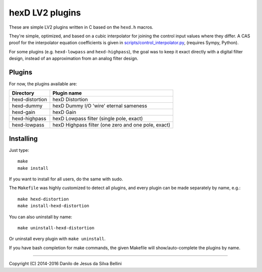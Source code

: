 hexD LV2 plugins
================

These are simple LV2 plugins written in C based on the ``hexd.h`` macros.

They're simple, optimized, and based on a cubic interpolator for joining
the control input values where they differ. A CAS proof for the interpolator
equation coefficients is given in `scripts/control_interpolator.py`_\ ,
(requires Sympy, Python).

For some plugins (e.g. ``hexd-lowpass`` and ``hexd-highpass``), the goal
was to keep it exact directly with a digital filter design, instead of
an approximation from an analog filter design.

.. _`scripts/control_interpolator.py`: scripts/control_interpolator.py


Plugins
-------

For now, the plugins available are:

=============== ===================================================
Directory       Plugin name
=============== ===================================================
hexd-distortion hexD Distortion
hexd-dummy      hexD Dummy I/O 'wire' eternal sameness
hexd-gain       hexD Gain
hexd-highpass   hexD Lowpass filter (single pole, exact)
hexd-lowpass    hexD Highpass filter (one zero and one pole, exact)
=============== ===================================================


Installing
----------

Just type::

  make
  make install

If you want to install for all users, do the same with sudo.

The ``Makefile`` was highly customized to detect all plugins, and every
plugin can be made separately by name, e.g.::

  make hexd-distortion
  make install-hexd-distortion

You can also uninstall by name::

  make uninstall-hexd-distortion

Or uninstall every plugin with ``make uninstall``.

If you have bash completion for make commands, the given Makefile will
show/auto-complete the plugins by name.

----

Copyright (C) 2014-2016 Danilo de Jesus da Silva Bellini
